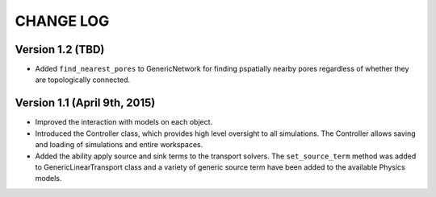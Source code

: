 ###############################################################################
CHANGE LOG
###############################################################################

===============================================================================
Version 1.2 (TBD)
===============================================================================
* Added ``find_nearest_pores`` to GenericNetwork for finding pspatially nearby pores regardless of whether they are topologically connected.



===============================================================================
Version 1.1 (April 9th, 2015)
===============================================================================
* Improved the interaction with models on each object.
* Introduced the Controller class, which provides high level oversight to all simulations.  The Controller allows saving and loading of simulations and entire workspaces.  
* Added the ability apply source and sink terms to the transport solvers.  The ``set_source_term`` method was added to GenericLinearTransport class and a variety of generic source term have been added to the available Physics models.


